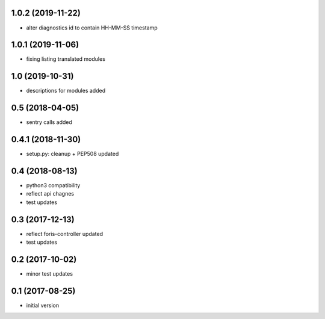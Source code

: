 1.0.2 (2019-11-22)
------------------

* alter diagnostics id to contain HH-MM-SS timestamp

1.0.1 (2019-11-06)
----------------

* fixing listing translated modules

1.0 (2019-10-31)
----------------

* descriptions for modules added

0.5 (2018-04-05)
----------------

* sentry calls added

0.4.1 (2018-11-30)
------------------

* setup.py: cleanup + PEP508 updated

0.4 (2018-08-13)
----------------

* python3 compatibility
* reflect api chagnes
* test updates

0.3 (2017-12-13)
----------------

* reflect foris-controller updated
* test updates

0.2 (2017-10-02)
----------------

* minor test updates

0.1 (2017-08-25)
----------------

* initial version
